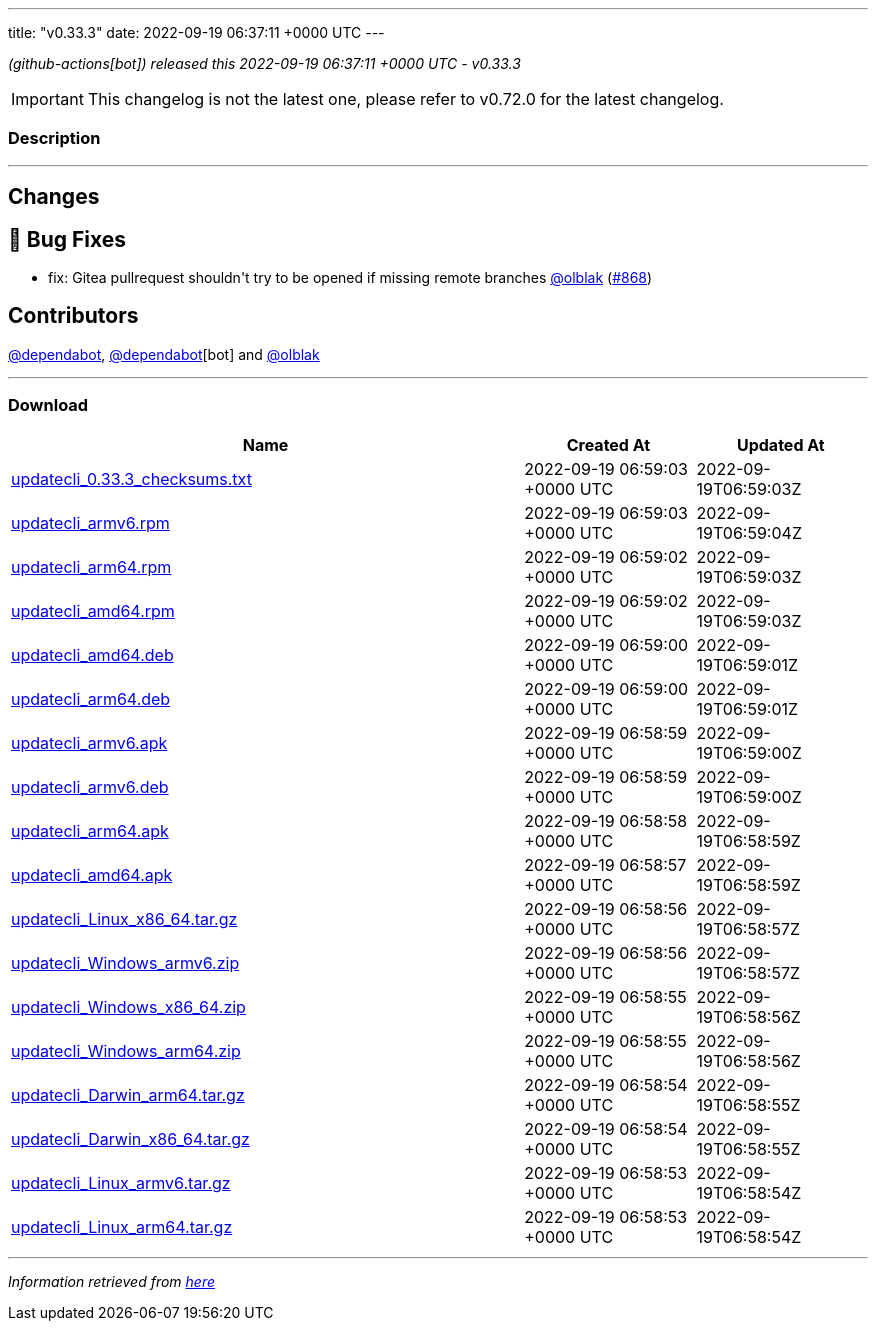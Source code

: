 ---
title: "v0.33.3"
date: 2022-09-19 06:37:11 +0000 UTC
---

// Disclaimer: this file is generated, do not edit it manually.


__ (github-actions[bot]) released this 2022-09-19 06:37:11 +0000 UTC - v0.33.3__



IMPORTANT: This changelog is not the latest one, please refer to v0.72.0 for the latest changelog.


=== Description

---

++++

<h2>Changes</h2>
<h2>🐛 Bug Fixes</h2>
<ul>
<li>fix: Gitea pullrequest shouldn't try to be opened if missing remote branches <a class="user-mention notranslate" data-hovercard-type="user" data-hovercard-url="/users/olblak/hovercard" data-octo-click="hovercard-link-click" data-octo-dimensions="link_type:self" href="https://github.com/olblak">@olblak</a> (<a class="issue-link js-issue-link" data-error-text="Failed to load title" data-id="1374032765" data-permission-text="Title is private" data-url="https://github.com/updatecli/updatecli/issues/868" data-hovercard-type="pull_request" data-hovercard-url="/updatecli/updatecli/pull/868/hovercard" href="https://github.com/updatecli/updatecli/pull/868">#868</a>)</li>
</ul>
<h2>Contributors</h2>
<p><a class="user-mention notranslate" data-hovercard-type="organization" data-hovercard-url="/orgs/dependabot/hovercard" data-octo-click="hovercard-link-click" data-octo-dimensions="link_type:self" href="https://github.com/dependabot">@dependabot</a>, <a class="user-mention notranslate" data-hovercard-type="organization" data-hovercard-url="/orgs/dependabot/hovercard" data-octo-click="hovercard-link-click" data-octo-dimensions="link_type:self" href="https://github.com/dependabot">@dependabot</a>[bot] and <a class="user-mention notranslate" data-hovercard-type="user" data-hovercard-url="/users/olblak/hovercard" data-octo-click="hovercard-link-click" data-octo-dimensions="link_type:self" href="https://github.com/olblak">@olblak</a></p>

++++

---



=== Download

[cols="3,1,1" options="header" frame="all" grid="rows"]
|===
| Name | Created At | Updated At

| link:https://github.com/updatecli/updatecli/releases/download/v0.33.3/updatecli_0.33.3_checksums.txt[updatecli_0.33.3_checksums.txt] | 2022-09-19 06:59:03 +0000 UTC | 2022-09-19T06:59:03Z

| link:https://github.com/updatecli/updatecli/releases/download/v0.33.3/updatecli_armv6.rpm[updatecli_armv6.rpm] | 2022-09-19 06:59:03 +0000 UTC | 2022-09-19T06:59:04Z

| link:https://github.com/updatecli/updatecli/releases/download/v0.33.3/updatecli_arm64.rpm[updatecli_arm64.rpm] | 2022-09-19 06:59:02 +0000 UTC | 2022-09-19T06:59:03Z

| link:https://github.com/updatecli/updatecli/releases/download/v0.33.3/updatecli_amd64.rpm[updatecli_amd64.rpm] | 2022-09-19 06:59:02 +0000 UTC | 2022-09-19T06:59:03Z

| link:https://github.com/updatecli/updatecli/releases/download/v0.33.3/updatecli_amd64.deb[updatecli_amd64.deb] | 2022-09-19 06:59:00 +0000 UTC | 2022-09-19T06:59:01Z

| link:https://github.com/updatecli/updatecli/releases/download/v0.33.3/updatecli_arm64.deb[updatecli_arm64.deb] | 2022-09-19 06:59:00 +0000 UTC | 2022-09-19T06:59:01Z

| link:https://github.com/updatecli/updatecli/releases/download/v0.33.3/updatecli_armv6.apk[updatecli_armv6.apk] | 2022-09-19 06:58:59 +0000 UTC | 2022-09-19T06:59:00Z

| link:https://github.com/updatecli/updatecli/releases/download/v0.33.3/updatecli_armv6.deb[updatecli_armv6.deb] | 2022-09-19 06:58:59 +0000 UTC | 2022-09-19T06:59:00Z

| link:https://github.com/updatecli/updatecli/releases/download/v0.33.3/updatecli_arm64.apk[updatecli_arm64.apk] | 2022-09-19 06:58:58 +0000 UTC | 2022-09-19T06:58:59Z

| link:https://github.com/updatecli/updatecli/releases/download/v0.33.3/updatecli_amd64.apk[updatecli_amd64.apk] | 2022-09-19 06:58:57 +0000 UTC | 2022-09-19T06:58:59Z

| link:https://github.com/updatecli/updatecli/releases/download/v0.33.3/updatecli_Linux_x86_64.tar.gz[updatecli_Linux_x86_64.tar.gz] | 2022-09-19 06:58:56 +0000 UTC | 2022-09-19T06:58:57Z

| link:https://github.com/updatecli/updatecli/releases/download/v0.33.3/updatecli_Windows_armv6.zip[updatecli_Windows_armv6.zip] | 2022-09-19 06:58:56 +0000 UTC | 2022-09-19T06:58:57Z

| link:https://github.com/updatecli/updatecli/releases/download/v0.33.3/updatecli_Windows_x86_64.zip[updatecli_Windows_x86_64.zip] | 2022-09-19 06:58:55 +0000 UTC | 2022-09-19T06:58:56Z

| link:https://github.com/updatecli/updatecli/releases/download/v0.33.3/updatecli_Windows_arm64.zip[updatecli_Windows_arm64.zip] | 2022-09-19 06:58:55 +0000 UTC | 2022-09-19T06:58:56Z

| link:https://github.com/updatecli/updatecli/releases/download/v0.33.3/updatecli_Darwin_arm64.tar.gz[updatecli_Darwin_arm64.tar.gz] | 2022-09-19 06:58:54 +0000 UTC | 2022-09-19T06:58:55Z

| link:https://github.com/updatecli/updatecli/releases/download/v0.33.3/updatecli_Darwin_x86_64.tar.gz[updatecli_Darwin_x86_64.tar.gz] | 2022-09-19 06:58:54 +0000 UTC | 2022-09-19T06:58:55Z

| link:https://github.com/updatecli/updatecli/releases/download/v0.33.3/updatecli_Linux_armv6.tar.gz[updatecli_Linux_armv6.tar.gz] | 2022-09-19 06:58:53 +0000 UTC | 2022-09-19T06:58:54Z

| link:https://github.com/updatecli/updatecli/releases/download/v0.33.3/updatecli_Linux_arm64.tar.gz[updatecli_Linux_arm64.tar.gz] | 2022-09-19 06:58:53 +0000 UTC | 2022-09-19T06:58:54Z

|===


---

__Information retrieved from link:https://github.com/updatecli/updatecli/releases/tag/v0.33.3[here]__

